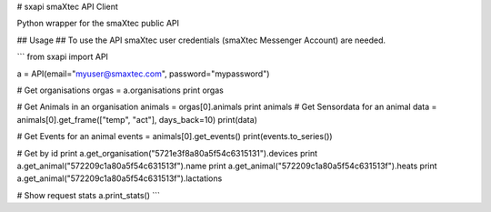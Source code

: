 # sxapi
smaXtec API Client

Python wrapper for the smaXtec public API

## Usage ##
To use the API smaXtec user credentials (smaXtec Messenger Account) are needed.

```
from sxapi import API

a = API(email="myuser@smaxtec.com", password="mypassword")

# Get organisations
orgas = a.organisations
print orgas

# Get Animals in an organisation
animals = orgas[0].animals
print animals
# Get Sensordata for an animal
data = animals[0].get_frame(["temp", "act"], days_back=10)
print(data)

# Get Events for an animal
events = animals[0].get_events()
print(events.to_series())

# Get by id
print a.get_organisation("5721e3f8a80a5f54c6315131").devices
print a.get_animal("572209c1a80a5f54c631513f").name
print a.get_animal("572209c1a80a5f54c631513f").heats
print a.get_animal("572209c1a80a5f54c631513f").lactations

# Show request stats
a.print_stats()
```

